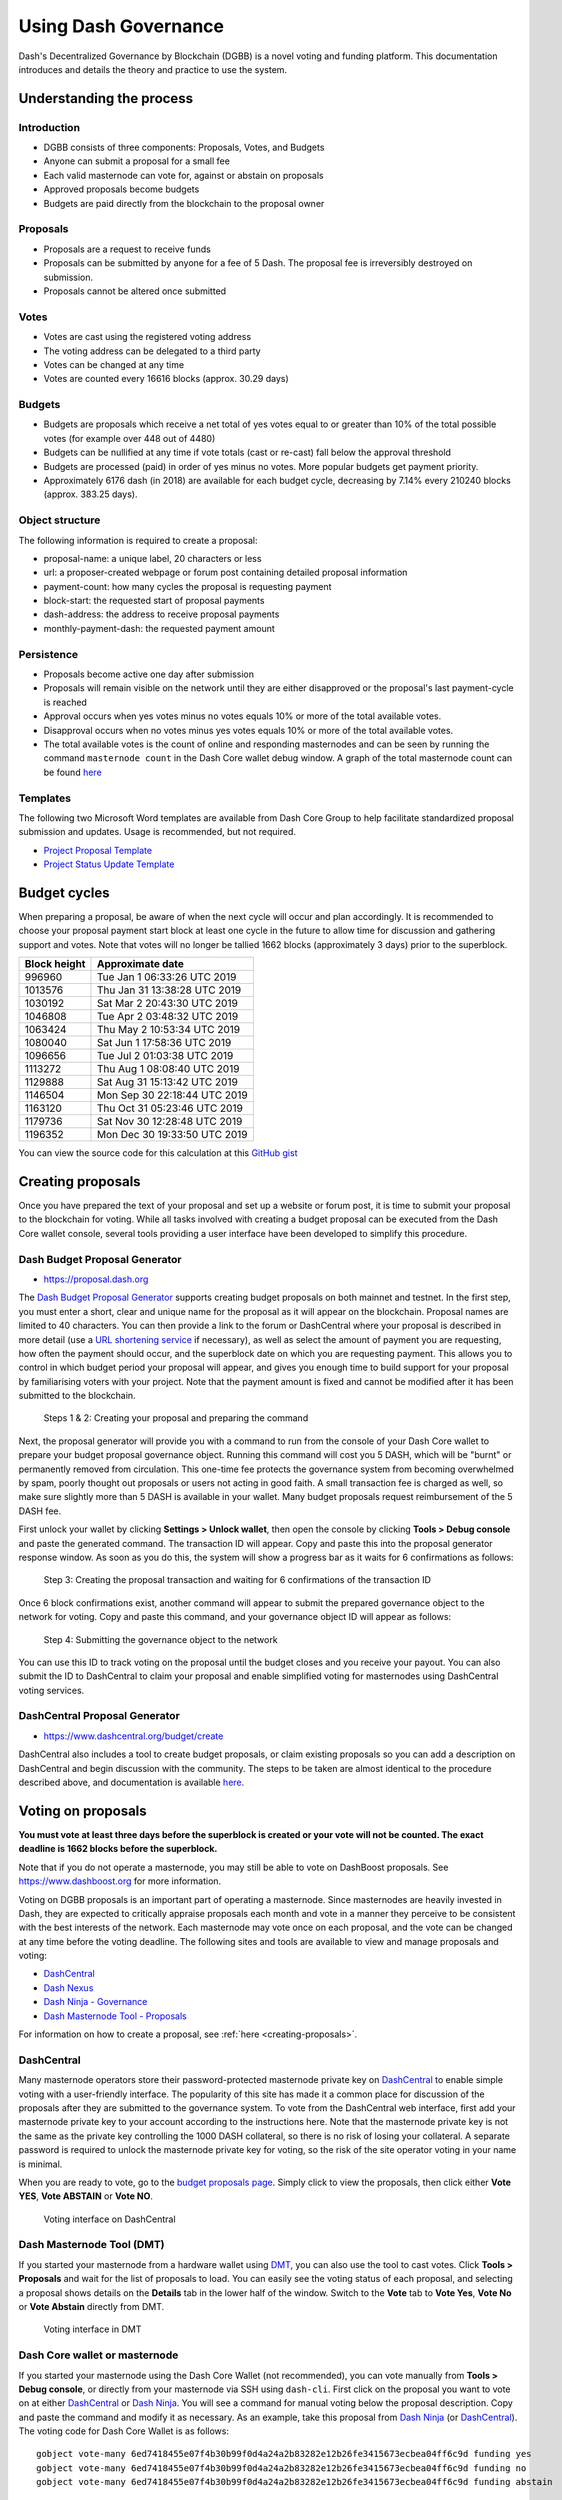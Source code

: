 .. meta::
   :description: Practical guide to using the Dash governance system and treasury
   :keywords: dash, dgbb, governance, funding, voting, proposals, masternodes

.. _using-governance:

=====================
Using Dash Governance
=====================

Dash's Decentralized Governance by Blockchain (DGBB) is a novel voting
and funding platform. This documentation introduces and details the
theory and practice to use the system.

Understanding the process
=========================

Introduction
------------

- DGBB consists of three components: Proposals, Votes, and Budgets
- Anyone can submit a proposal for a small fee
- Each valid masternode can vote for, against or abstain on proposals
- Approved proposals become budgets
- Budgets are paid directly from the blockchain to the proposal owner

Proposals
---------

- Proposals are a request to receive funds
- Proposals can be submitted by anyone for a fee of 5 Dash. The proposal
  fee is irreversibly destroyed on submission.
- Proposals cannot be altered once submitted

Votes
-----

- Votes are cast using the registered voting address
- The voting address can be delegated to a third party
- Votes can be changed at any time
- Votes are counted every 16616 blocks (approx. 30.29 days)

Budgets
-------

- Budgets are proposals which receive a net total of yes votes equal to
  or greater than 10% of the total possible votes (for example over 448
  out of 4480)
- Budgets can be nullified at any time if vote totals (cast or re-cast)
  fall below the approval threshold
- Budgets are processed (paid) in order of yes minus no votes. More
  popular budgets get payment priority. 
- Approximately 6176 dash (in 2018) are available for each budget cycle,
  decreasing by 7.14% every 210240 blocks (approx. 383.25 days).

Object structure
----------------

The following information is required to create a proposal:

- proposal-name: a unique label, 20 characters or less
- url: a proposer-created webpage or forum post containing detailed
  proposal information
- payment-count: how many cycles the proposal is requesting payment
- block-start: the requested start of proposal payments
- dash-address: the address to receive proposal payments
- monthly-payment-dash: the requested payment amount

Persistence
-----------

- Proposals become active one day after submission
- Proposals will remain visible on the network until they are either
  disapproved or the proposal's last payment-cycle is reached
- Approval occurs when yes votes minus no votes equals 10% or more of
  the total available votes.
- Disapproval occurs when no votes minus yes votes equals 10% or more of
  the total available votes.
- The total available votes is the count of online and responding
  masternodes and can be seen by running the command 
  ``masternode count`` in the Dash Core wallet debug window. A graph of
  the total masternode count can be found `here 
  <http://178.254.23.111/~pub/masternode_count.png>`__

Templates
---------

The following two Microsoft Word templates are available from Dash Core
Group to help facilitate standardized proposal submission and updates.
Usage is recommended, but not required.

- `Project Proposal Template <https://github.com/dashpay/docs/raw/master/binary/Dash%20Project%20Proposal%20Template%20v1.0.docx>`_
- `Project Status Update Template <https://github.com/dashpay/docs/raw/master/binary/Dash%20Project%20Status%20Update%20Template%20v1.0.docx>`_

.. _budget-cycles:

Budget cycles
=============

When preparing a proposal, be aware of when the next cycle will occur
and plan accordingly. It is recommended to choose your proposal payment
start block at least one cycle in the future to allow time for
discussion and gathering support and votes. Note that votes will no
longer be tallied 1662 blocks (approximately 3 days) prior to the
superblock.

+--------------+------------------------------+
| Block height | Approximate date             |
+==============+==============================+
| 996960       | Tue Jan 1 06:33:26 UTC 2019  |
+--------------+------------------------------+
| 1013576      | Thu Jan 31 13:38:28 UTC 2019 |
+--------------+------------------------------+
| 1030192      | Sat Mar 2 20:43:30 UTC 2019  |
+--------------+------------------------------+
| 1046808      | Tue Apr 2 03:48:32 UTC 2019  |
+--------------+------------------------------+
| 1063424      | Thu May 2 10:53:34 UTC 2019  |
+--------------+------------------------------+
| 1080040      | Sat Jun 1 17:58:36 UTC 2019  |
+--------------+------------------------------+
| 1096656      | Tue Jul 2 01:03:38 UTC 2019  |
+--------------+------------------------------+
| 1113272      | Thu Aug 1 08:08:40 UTC 2019  |
+--------------+------------------------------+
| 1129888      | Sat Aug 31 15:13:42 UTC 2019 |
+--------------+------------------------------+
| 1146504      | Mon Sep 30 22:18:44 UTC 2019 |
+--------------+------------------------------+
| 1163120      | Thu Oct 31 05:23:46 UTC 2019 |
+--------------+------------------------------+
| 1179736      | Sat Nov 30 12:28:48 UTC 2019 |
+--------------+------------------------------+
| 1196352      | Mon Dec 30 19:33:50 UTC 2019 |
+--------------+------------------------------+

You can view the source code for this calculation at this
`GitHub gist <https://gist.github.com/strophy/9eb743f7bc717c17a2e776e461f24c49>`_

.. _creating-proposals:

Creating proposals
==================

Once you have prepared the text of your proposal and set up a website or
forum post, it is time to submit your proposal to the blockchain for
voting. While all tasks involved with creating a budget proposal can be
executed from the Dash Core wallet console, several tools providing a
user interface have been developed to simplify this procedure.

Dash Budget Proposal Generator
------------------------------

- https://proposal.dash.org

The `Dash Budget Proposal Generator <https://proposal.dash.org>`__
supports creating budget proposals on both mainnet and testnet. In the
first step, you must enter a short, clear and unique name for the
proposal as it will appear on the blockchain. Proposal names are limited
to 40 characters. You can then provide a link to the forum or
DashCentral where your proposal is described in more detail (use a `URL
shortening service <https://goo.gl>`_ if necessary), as well as select
the amount of payment you are requesting, how often the payment should
occur, and the superblock date on which you are requesting payment. This
allows you to control in which budget period your proposal will appear,
and gives you enough time to build support for your proposal by
familiarising voters with your project. Note that the payment amount is
fixed and cannot be modified after it has been submitted to the
blockchain.

.. image:: img/proposal-create.png
   :width: 300px

.. figure:: img/proposal-burn-prepare.png
   :width: 300px

   Steps 1 & 2: Creating your proposal and preparing the command

Next, the proposal generator will provide you with a command to run from
the console of your Dash Core wallet to prepare your budget proposal
governance object. Running this command will cost you 5 DASH, which will
be "burnt" or permanently removed from circulation. This one-time fee
protects the governance system from becoming overwhelmed by spam, poorly
thought out proposals or users not acting in good faith. A small
transaction fee is charged as well, so make sure slightly more than 5
DASH is available in your wallet. Many budget proposals request
reimbursement of the 5 DASH fee.

First unlock your wallet by clicking **Settings > Unlock wallet**, then
open the console by clicking **Tools > Debug console** and paste the
generated command. The transaction ID will appear. Copy and paste this
into the proposal generator response window. As soon as you do this, the
system will show a progress bar as it waits for 6 confirmations as
follows:

.. image:: img/proposal-burn-console.png
   :width: 300px

.. figure:: img/proposal-burn-confirming.png
   :width: 250px

   Step 3: Creating the proposal transaction and waiting for 6 
   confirmations of the transaction ID

Once 6 block confirmations exist, another command will appear to submit
the prepared governance object to the network for voting. Copy and paste
this command, and your governance object ID will appear as follows:

.. image:: img/proposal-submit.png
   :width: 300px

.. figure:: img/proposal-submit-console.png
   :width: 250px

   Step 4: Submitting the governance object to the network

You can use this ID to track voting on the proposal until the budget
closes and you receive your payout. You can also submit the ID to
DashCentral to claim your proposal and enable simplified voting for
masternodes using DashCentral voting services.

DashCentral Proposal Generator
------------------------------

- https://www.dashcentral.org/budget/create

DashCentral also includes a tool to create budget proposals, or claim
existing proposals so you can add a description on DashCentral and begin
discussion with the community. The steps to be taken are almost
identical to the procedure described above, and documentation is
available `here <https://www.dashcentral.org/about/contact>`_.


Voting on proposals
===================

**You must vote at least three days before the superblock is created or
your vote will not be counted. The exact deadline is 1662 blocks before
the superblock.**

Note that if you do not operate a masternode, you may still be able to
vote on DashBoost proposals. See https://www.dashboost.org for more
information.

Voting on DGBB proposals is an important part of operating a masternode.
Since masternodes are heavily invested in Dash, they are expected to
critically appraise proposals each month and vote in a manner they
perceive to be consistent with the best interests of the network. Each
masternode may vote once on each proposal, and the vote can be changed
at any time before the voting deadline. The following sites and tools
are available to view and manage proposals and voting:

- `DashCentral <https://www.dashcentral.org/budget>`__
- `Dash Nexus <https://dashnexus.org>`__
- `Dash Ninja - Governance <https://www.dashninja.pl/governance.html>`__
- `Dash Masternode Tool - Proposals <https://github.com/Bertrand256/dash-masternode-tool/releases>`__

For information on how to create a proposal, see :ref:`here
<creating-proposals>`.

DashCentral
-----------

Many masternode operators store their password-protected masternode
private key on `DashCentral <https://www.dashcentral.org>`__ to enable
simple voting with a user-friendly interface. The popularity of this
site has made it a common place for discussion of the proposals after
they are submitted to the governance system. To vote from the
DashCentral web interface, first add your masternode private key to your
account according to the instructions here. Note that the masternode
private key is not the same as the private key controlling the 1000 DASH
collateral, so there is no risk of losing your collateral. A separate
password is required to unlock the masternode private key for voting, so
the risk of the site operator voting in your name is minimal.

When you are ready to vote, go to the `budget proposals page
<https://www.dashcentral.org/budget>`_. Simply click to view the
proposals, then click either **Vote YES**, **Vote ABSTAIN** or **Vote
NO**.

.. figure:: img/vote-dashcentral.png
   :width: 400px

   Voting interface on DashCentral

Dash Masternode Tool (DMT)
--------------------------

If you started your masternode from a hardware wallet using `DMT
<https://github.com/Bertrand256/dash-masternode-tool/releases>`_, you
can also use the tool to cast votes. Click **Tools > Proposals** and
wait for the list of proposals to load. You can easily see the voting
status of each proposal, and selecting a proposal shows details on the
**Details** tab in the lower half of the window. Switch to the **Vote**
tab to **Vote Yes**, **Vote No** or **Vote Abstain** directly from DMT.

.. figure:: img/vote-dmt.png
   :width: 400px

   Voting interface in DMT

.. _dash-core-voting:

Dash Core wallet or masternode
------------------------------

If you started your masternode using the Dash Core Wallet (not
recommended), you can vote manually from **Tools > Debug console**, or
directly from your masternode via SSH using ``dash-cli``. First click on
the proposal you want to vote on at either `DashCentral
<https://www.dashcentral.org/budget>`__ or `Dash Ninja
<https://www.dashninja.pl/governance.html>`__. You will see a command
for manual voting below the proposal description. Copy and paste the
command and modify it as necessary. As an example, take this proposal
from `Dash Ninja
<https://www.dashninja.pl/proposaldetails.html?proposalhash=6ed741
8455e07f4b30b99f0d4a24a2b83282e12b26fe3415673ecbea04ff6c9d>`__ (or
`DashCentral
<https://www.dashcentral.org/p/ScalingUpPublicityWithAmandaPMBC>`__).
The voting code for Dash Core Wallet is as follows::

  gobject vote-many 6ed7418455e07f4b30b99f0d4a24a2b83282e12b26fe3415673ecbea04ff6c9d funding yes
  gobject vote-many 6ed7418455e07f4b30b99f0d4a24a2b83282e12b26fe3415673ecbea04ff6c9d funding no
  gobject vote-many 6ed7418455e07f4b30b99f0d4a24a2b83282e12b26fe3415673ecbea04ff6c9d funding abstain

Note that to vote from your masternode directly, you need to prefix the
command with ``dash-cli``, which is usually found in the ``.dashcore``
folder. The command should be similar to the following::

  ~/.dashcore/dash-cli gobject vote-many 6ed7418455e07f4b30b99f0d4a24a2b83282e12b26fe3415673ecbea04ff6c9d funding yes
  ~/.dashcore/dash-cli gobject vote-many 6ed7418455e07f4b30b99f0d4a24a2b83282e12b26fe3415673ecbea04ff6c9d funding no
  ~/.dashcore/dash-cli gobject vote-many 6ed7418455e07f4b30b99f0d4a24a2b83282e12b26fe3415673ecbea04ff6c9d funding abstain

Note this command will trigger a vote from all masternodes configured in
``dash.conf``. If you have multiple masternodes each with its own .conf
file, or if you want to vote with only some of your masternodes, you
must change the command from ``vote-many`` to ``vote``. If your vote was
successful, you should see a confirmation message reading **Voted
successfully**.

.. figure:: img/vote-dashcore.png
   :width: 300px

   Voting from the debug console in Dash Core Wallet

You can also view a list of proposals in JSON format from the console to
copy and paste the proposal hash for voting as follows::

  gobject list

.. _delegating-votes:

Delegating votes
----------------

:ref:`DIP003 masternodes <dip3-changes>` feature a separate voting key,
which makes it possible to delegate your vote to a representative.
Simply enter a Dash address provided by the delegate when
:ref:`registering your masternode <masternode-setup>`, or :ref:`update
<dip3-update-registrar>` your masternode registration to delegate the
vote of a running masternode. The wallet controlling the private key to
this address will then cast votes on behalf of this masternode owner
simply by following the :ref:`Dash Core voting procedure <dash-core-voting>` 
described above. No further configuration is required.
